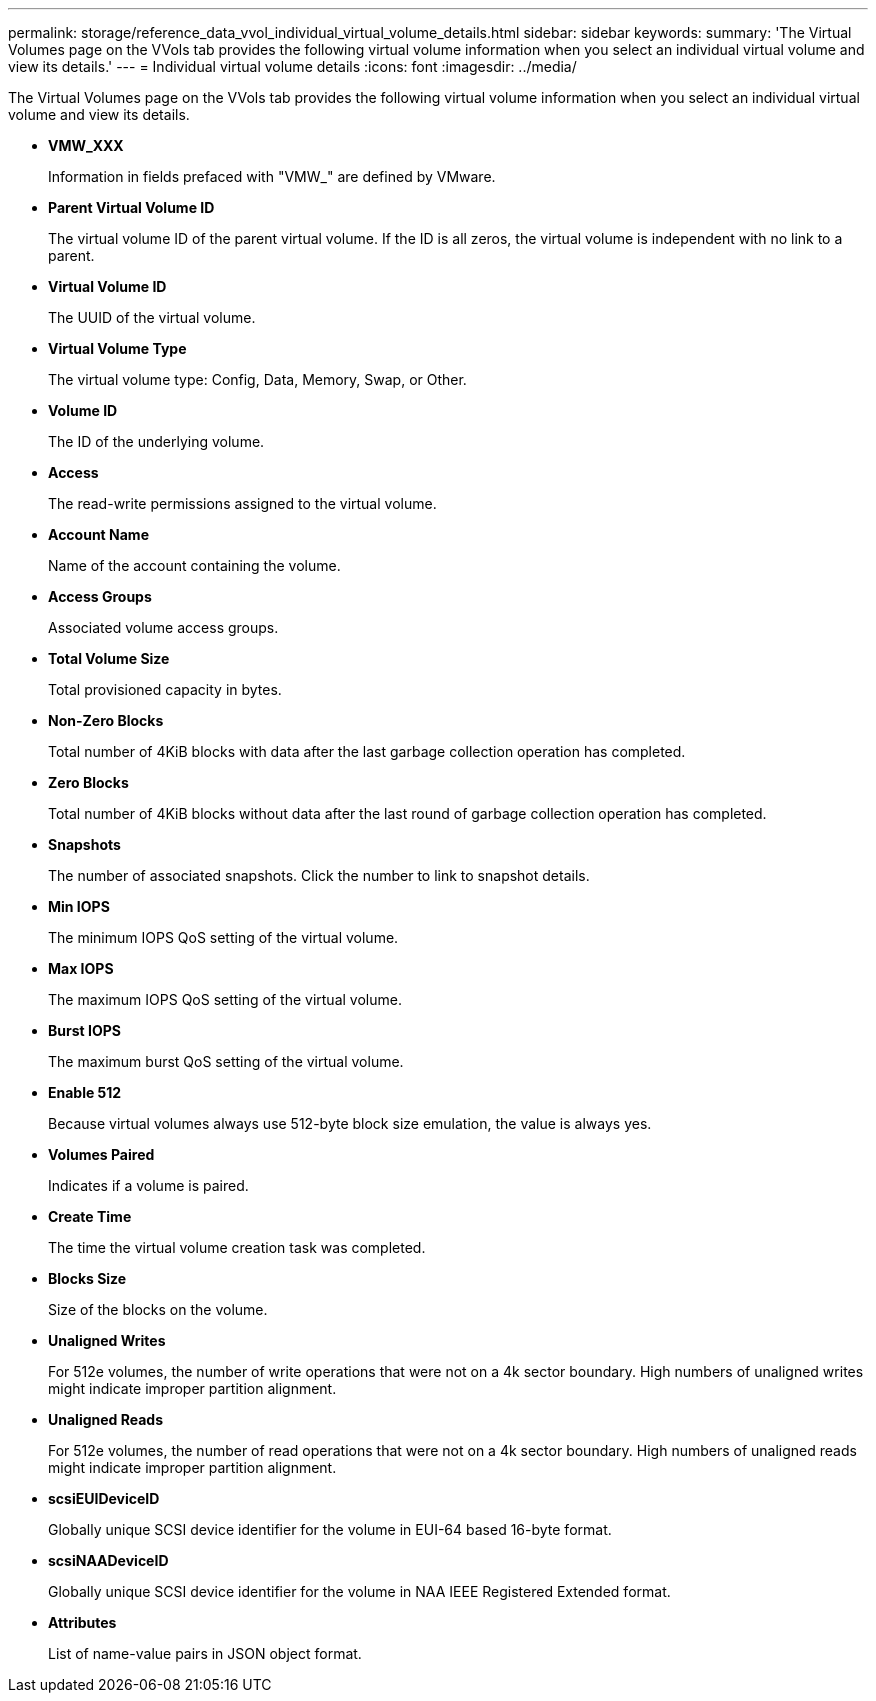 ---
permalink: storage/reference_data_vvol_individual_virtual_volume_details.html
sidebar: sidebar
keywords: 
summary: 'The Virtual Volumes page on the VVols tab provides the following virtual volume information when you select an individual virtual volume and view its details.'
---
= Individual virtual volume details
:icons: font
:imagesdir: ../media/

[.lead]
The Virtual Volumes page on the VVols tab provides the following virtual volume information when you select an individual virtual volume and view its details.

* *VMW_XXX*
+
Information in fields prefaced with "VMW_" are defined by VMware.

* *Parent Virtual Volume ID*
+
The virtual volume ID of the parent virtual volume. If the ID is all zeros, the virtual volume is independent with no link to a parent.

* *Virtual Volume ID*
+
The UUID of the virtual volume.

* *Virtual Volume Type*
+
The virtual volume type: Config, Data, Memory, Swap, or Other.

* *Volume ID*
+
The ID of the underlying volume.

* *Access*
+
The read-write permissions assigned to the virtual volume.

* *Account Name*
+
Name of the account containing the volume.

* *Access Groups*
+
Associated volume access groups.

* *Total Volume Size*
+
Total provisioned capacity in bytes.

* *Non-Zero Blocks*
+
Total number of 4KiB blocks with data after the last garbage collection operation has completed.

* *Zero Blocks*
+
Total number of 4KiB blocks without data after the last round of garbage collection operation has completed.

* *Snapshots*
+
The number of associated snapshots. Click the number to link to snapshot details.

* *Min IOPS*
+
The minimum IOPS QoS setting of the virtual volume.

* *Max IOPS*
+
The maximum IOPS QoS setting of the virtual volume.

* *Burst IOPS*
+
The maximum burst QoS setting of the virtual volume.

* *Enable 512*
+
Because virtual volumes always use 512-byte block size emulation, the value is always yes.

* *Volumes Paired*
+
Indicates if a volume is paired.

* *Create Time*
+
The time the virtual volume creation task was completed.

* *Blocks Size*
+
Size of the blocks on the volume.

* *Unaligned Writes*
+
For 512e volumes, the number of write operations that were not on a 4k sector boundary. High numbers of unaligned writes might indicate improper partition alignment.

* *Unaligned Reads*
+
For 512e volumes, the number of read operations that were not on a 4k sector boundary. High numbers of unaligned reads might indicate improper partition alignment.

* *scsiEUIDeviceID*
+
Globally unique SCSI device identifier for the volume in EUI-64 based 16-byte format.

* *scsiNAADeviceID*
+
Globally unique SCSI device identifier for the volume in NAA IEEE Registered Extended format.

* *Attributes*
+
List of name-value pairs in JSON object format.
